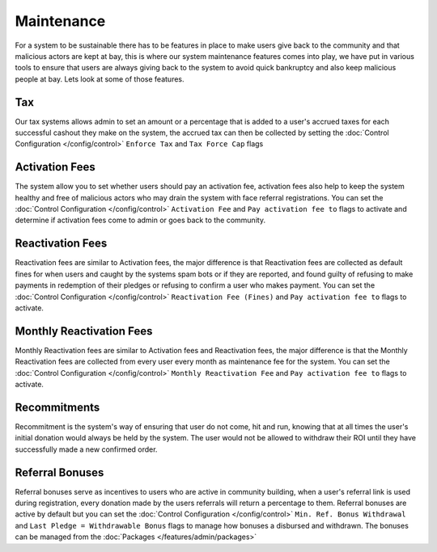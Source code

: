 ***********
Maintenance
***********

For a system to be sustainable there has to be features in place to make users give back to the community and that malicious actors are kept at bay, this is where our system maintenance features comes into play, we have put in various tools to ensure that users are always giving back to the system to avoid quick bankruptcy and also keep malicious people at bay.
Lets look at some of those features.

Tax
===

Our tax systems allows admin to set an amount or a percentage that is added to a user's accrued taxes for each successful cashout they make on the system, the accrued tax can then be collected by setting the :doc:`Control Configuration </config/control>` ``Enforce Tax`` and ``Tax Force Cap`` flags

Activation Fees
===============

The system allow you to set whether users should pay an activation fee, activation fees also help to keep the system healthy and free of malicious actors who may drain the system with face referral registrations. You can set the :doc:`Control Configuration </config/control>` ``Activation Fee`` and ``Pay activation fee to`` flags to activate and determine if activation fees come to admin or goes back to the community.

Reactivation Fees
=================

Reactivation fees are similar to Activation fees, the major difference is that Reactivation fees are collected as default fines for when users and caught by the systems spam bots or if they are reported, and found guilty of refusing to make payments in redemption of their pledges or refusing to confirm a user who makes payment. You can set the :doc:`Control Configuration </config/control>` ``Reactivation Fee (Fines)`` and ``Pay activation fee to`` flags to activate.

Monthly Reactivation Fees
=========================

Monthly Reactivation fees are similar to Activation fees and Reactivation fees, the major difference is that the Monthly Reactivation fees are collected from every user every month as maintenance fee for the system. You can set the :doc:`Control Configuration </config/control>` ``Monthly Reactivation Fee`` and ``Pay activation fee to`` flags to activate.

Recommitments
=============

Recommitment is the system's way of ensuring that user do not come, hit and run, knowing that at all times the user's initial donation would always be held by the system. The user would not be allowed to withdraw their ROI until they have successfully made a new confirmed order.

Referral Bonuses
================

Referral bonuses serve as incentives to users who are active in community building, when a user's referral link is used during registration, every donation made by the users referrals will return a percentage to them. Referral bonuses are active by default but you can set the :doc:`Control Configuration </config/control>` ``Min. Ref. Bonus Withdrawal`` and ``Last Pledge = Withdrawable Bonus`` flags to manage how bonuses a disbursed and withdrawn. The bonuses can be managed from the :doc:`Packages </features/admin/packages>` 